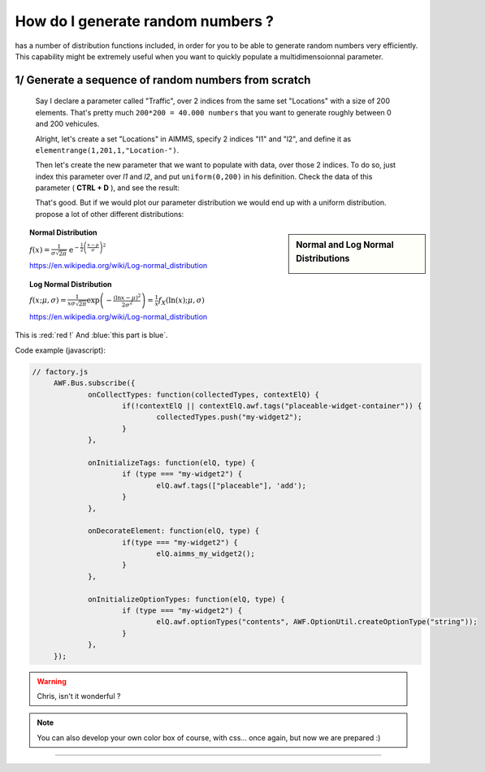 .. |doc| image:: Images/icons/Documentation.png
.. |aimmsIcon| image:: Images/icons/favicon.png
			:scale: 15 %

.. |aimms| image:: Images/aimms-logo-s-rgb.png
				:scale: 10 %
				:target: https://aimms.com/
.. |set| image:: Images/icons/set.png
.. |par| image:: Images/icons/parameter.png
.. |var| image:: Images/icons/variable.png
.. |cons| image:: Images/icons/constraint.png
.. |index| image:: Images/icons/index.png
.. |sp| image:: Images/icons/StringParameter.png

				
				
.. This text will not be shown 				
	.. figure:: Images/aimms-logo-s-rgb.png
					:scale: 70 %
					:align: center
					:target: https://aimms.com/

How do I generate random numbers ?
=====================================

|aimms| has a number of distribution functions included, in order for you to be able to generate random numbers very efficiently. This capability might be extremely useful when you want to quickly populate a multidimensoionnal parameter.

1/ Generate a sequence of random numbers from scratch
------------------------------------------------------

 Say I declare a parameter |par| called "Traffic", over 2 |index| indices from the same set |set| "Locations" with a size of 200 elements. That's pretty much ``200*200 = 40.000 numbers`` that you want to generate roughly between 0 and 200 vehicules.

 Alright, let's create a set |set| "Locations" in AIMMS, specify 2 indices "l1" and "l2", and define it as ``elementrange(1,201,1,"Location-")``. 

 .. image:: Images/Locations.png
			:scale: 50 %
			
 Then let's create the new parameter that we want to populate with data, over those 2 indices. To do so, just index this parameter over `l1` and `l2`, and put ``uniform(0,200)`` in his definition. Check the data of this parameter ( **CTRL + D** ), and see the result:

 .. image:: Images/Data.png
			:scale: 40 %

 That's good. But if we would plot our parameter distribution we would end up with a uniform distribution. |aimms| propose a lot of other different distributions:


.. sidebar:: Normal and Log Normal Distributions
		
		.. image:: http://mathworld.wolfram.com/images/eps-gif/NormalDistribution_651.gif
		.. image:: http://mathworld.wolfram.com/images/eps-gif/LogNormalDistribution_800.gif
	
   
.. topic:: Normal Distribution

	:math:`f(x)={\tfrac  {1}{\sigma {\sqrt  {2\pi }}}}\;\;{\mathrm  {e}}^{{-{\frac  {1}{2}}\left({\frac  {x-\mu }{\sigma }}\right)^{2}}}`
	
	https://en.wikipedia.org/wiki/Log-normal_distribution
	
.. topic:: Log Normal Distribution

	:math:`{\displaystyle f(x;\mu ,\sigma )={\frac {1}{x\sigma {\sqrt {2\pi }}}}\exp \left(-{\frac {(\ln x-\mu )^{2}}{2\sigma ^{2}}}\right)={\frac {1}{x}}f_{X}(\ln(x);\mu ,\sigma )}`
	
	https://en.wikipedia.org/wiki/Log-normal_distribution
	
This is :red:`red !` And :blue:`this part is blue`.

Code example (javascript):

.. code-block:: javascript

   // factory.js
	AWF.Bus.subscribe({
		onCollectTypes: function(collectedTypes, contextElQ) {
			if(!contextElQ || contextElQ.awf.tags("placeable-widget-container")) {
				collectedTypes.push("my-widget2");
			}
		},

		onInitializeTags: function(elQ, type) {
			if (type === "my-widget2") {
				elQ.awf.tags(["placeable"], 'add');
			}
		},

		onDecorateElement: function(elQ, type) {
			if(type === "my-widget2") {
				elQ.aimms_my_widget2();
			}
		},

		onInitializeOptionTypes: function(elQ, type) {
			if (type === "my-widget2") {
				elQ.awf.optionTypes("contents", AWF.OptionUtil.createOptionType("string"));
			}
		},
	});

   
.. warning::

	Chris, isn't it wonderful ?
	
.. seealso::

   
	* |doc| http://images.aimms.com/aimms/download/manuals/aimms3fr_distributionandcombinatoric.pdf 

.. only:: builder_html

   See :download:`↓ this example AIMMS project <_AIMMSProjects/GenerateRandomNumbers.zip>`.

.. note::

		You can also develop your own |aimmsIcon| color box of course, with css... once again, but now we are prepared :)

_______________________________________________________________________________


.. raw:: html

	<style>
	.whatever input[type=text], select {
		width: 100%;
		padding: 12px 20px;
		margin: 8px 0;
		display: inline-block;
		border: 1px solid #ccc;
		border-radius: 4px;
		box-sizing: border-box;
	}
	.whatever input[type=email], select {
		width: 100%;
		padding: 12px 20px;
		margin: 8px 0;
		display: inline-block;
		border: 1px solid #ccc;
		border-radius: 4px;
		box-sizing: border-box;
	}
	.whatever textarea {
		width: 100%;

	}
	
	.whatever input[type=submit] {
		width: 100%;
		background-color: #4CAF50;
		color: white;
		padding: 14px 20px;
		margin: 8px 0;
		border: none;
		border-radius: 4px;
		cursor: pointer;
	}

	.whatever input[type=submit]:hover {
		background-color: #45a049;
	}

	div .whatever {
		border-radius: 5px;
		background-color: #f2f2f2;
		padding: 20px;
	}
	</style>
	<div class="whatever">
		<h1> Is your question answered ? Please reach out to us</h1>
		<form action="https://formspree.io/arthur.dherbemont@aimms.com" method="POST">
			<label>Your Email</label>
			<input type="email" name="_replyto" size="50" placeholder="you@yourorganization.com" required>
			<label>My whishlist to this documentation</label>
			<textarea name="MessageText" cols="40" rows="5" size="50" placeholder="Type your message here..."></textarea>
			<input type="checkbox" name="WebUI" value="WebUI"> I use the AIMMS WebUI<br>
			<input type="checkbox" name="WinUI" value="WinUI"> I use the AIMMS WinUI<br>
			<input type="submit" value="Send">
			<input type="hidden" name="_next" value="how-to.aimms.com/FormThanksPage.html" />
		</form>
	</div>